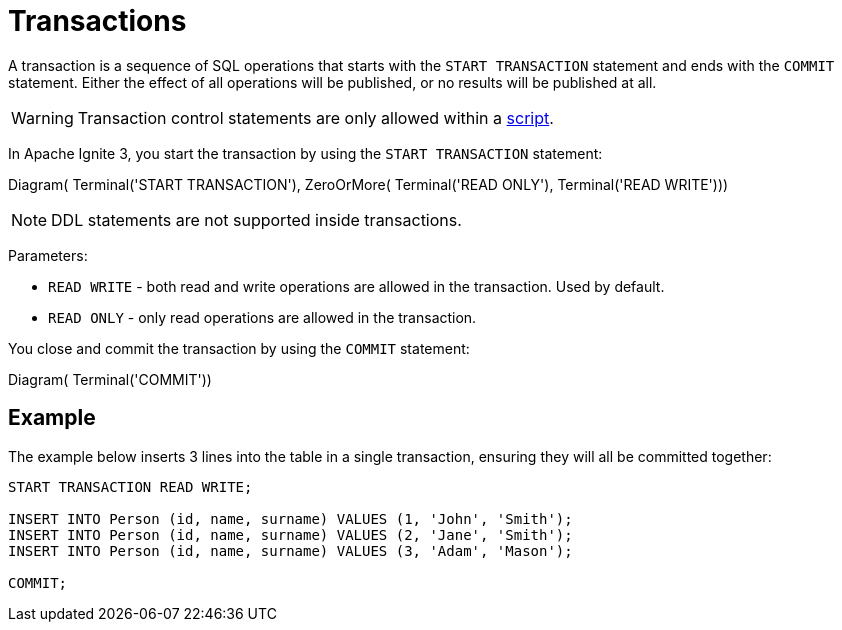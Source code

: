 // Licensed to the Apache Software Foundation (ASF) under one or more
// contributor license agreements.  See the NOTICE file distributed with
// this work for additional information regarding copyright ownership.
// The ASF licenses this file to You under the Apache License, Version 2.0
// (the "License"); you may not use this file except in compliance with
// the License.  You may obtain a copy of the License at
//
// http://www.apache.org/licenses/LICENSE-2.0
//
// Unless required by applicable law or agreed to in writing, software
// distributed under the License is distributed on an "AS IS" BASIS,
// WITHOUT WARRANTIES OR CONDITIONS OF ANY KIND, either express or implied.
// See the License for the specific language governing permissions and
// limitations under the License.
= Transactions

A transaction is a sequence of SQL operations that starts with the `START TRANSACTION` statement and ends with the `COMMIT` statement. Either the effect of all operations will be published, or no results will be published at all.

WARNING: Transaction control statements are only allowed within a link:developers-guide/sql/sql-api#sql-scripts[script].

In Apache Ignite 3, you start the transaction by using the `START TRANSACTION` statement:

[.diagram-container]
Diagram(
Terminal('START TRANSACTION'),
ZeroOrMore(
Terminal('READ ONLY'),
Terminal('READ WRITE')))

NOTE: DDL statements are not supported inside transactions.

Parameters:

- `READ WRITE` - both read and write operations are allowed in the transaction. Used by default.
- `READ ONLY` - only read operations are allowed in the transaction.


You close and commit the transaction by using the `COMMIT` statement:

[.diagram-container]
Diagram(
Terminal('COMMIT'))


== Example

The example below inserts 3 lines into the table in a single transaction, ensuring they will all be committed together:

[source,sql]
----
START TRANSACTION READ WRITE;

INSERT INTO Person (id, name, surname) VALUES (1, 'John', 'Smith');
INSERT INTO Person (id, name, surname) VALUES (2, 'Jane', 'Smith');
INSERT INTO Person (id, name, surname) VALUES (3, 'Adam', 'Mason');

COMMIT;
----
